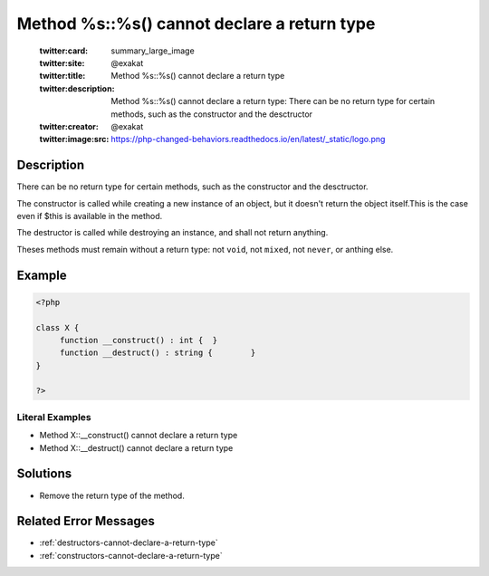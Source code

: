 .. _method-%s::%s()-cannot-declare-a-return-type:

Method %s::%s() cannot declare a return type
--------------------------------------------
 
	.. meta::
		:description:
			Method %s::%s() cannot declare a return type: There can be no return type for certain methods, such as the constructor and the desctructor.

	    :og:image: https://php-changed-behaviors.readthedocs.io/en/latest/_static/logo.png
		:og:type: article
		:og:title: Method %s::%s() cannot declare a return type
		:og:description: There can be no return type for certain methods, such as the constructor and the desctructor
		:og:url: https://php-errors.readthedocs.io/en/latest/messages/method-%25s%3A%3A%25s%28%29-cannot-declare-a-return-type.html
	    :og:locale: en

	:twitter:card: summary_large_image
	:twitter:site: @exakat
	:twitter:title: Method %s::%s() cannot declare a return type
	:twitter:description: Method %s::%s() cannot declare a return type: There can be no return type for certain methods, such as the constructor and the desctructor
	:twitter:creator: @exakat
	:twitter:image:src: https://php-changed-behaviors.readthedocs.io/en/latest/_static/logo.png
Description
___________
 
There can be no return type for certain methods, such as the constructor and the desctructor. 

The constructor is called while creating a new instance of an object, but it doesn't return the object itself.This is the case even if $this is available in the method. 

The destructor is called while destroying an instance, and shall not return anything.

Theses methods must remain without a return type: not ``void``, not ``mixed``, not ``never``, or anthing else.


Example
_______

.. code-block:: php

   <?php
   
   class X {
   	function __construct() : int {	}
   	function __destruct() : string {	}
   }
   
   ?>


Literal Examples
****************
+ Method X::__construct() cannot declare a return type
+ Method X::__destruct() cannot declare a return type

Solutions
_________

+ Remove the return type of the method.

Related Error Messages
______________________

+ :ref:`destructors-cannot-declare-a-return-type`
+ :ref:`constructors-cannot-declare-a-return-type`
